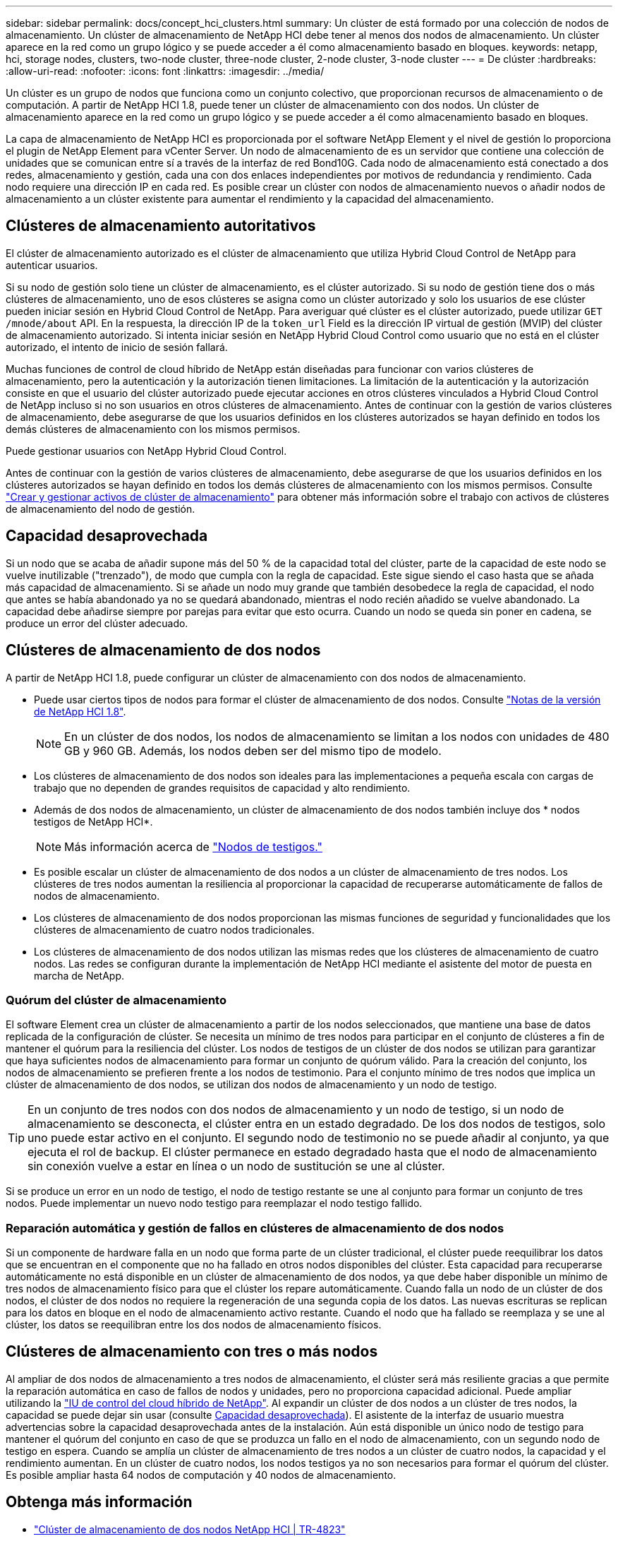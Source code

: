 ---
sidebar: sidebar 
permalink: docs/concept_hci_clusters.html 
summary: Un clúster de está formado por una colección de nodos de almacenamiento. Un clúster de almacenamiento de NetApp HCI debe tener al menos dos nodos de almacenamiento. Un clúster aparece en la red como un grupo lógico y se puede acceder a él como almacenamiento basado en bloques. 
keywords: netapp, hci, storage nodes, clusters, two-node cluster, three-node cluster, 2-node cluster, 3-node cluster 
---
= De clúster
:hardbreaks:
:allow-uri-read: 
:nofooter: 
:icons: font
:linkattrs: 
:imagesdir: ../media/


[role="lead"]
Un clúster es un grupo de nodos que funciona como un conjunto colectivo, que proporcionan recursos de almacenamiento o de computación. A partir de NetApp HCI 1.8, puede tener un clúster de almacenamiento con dos nodos. Un clúster de almacenamiento aparece en la red como un grupo lógico y se puede acceder a él como almacenamiento basado en bloques.

La capa de almacenamiento de NetApp HCI es proporcionada por el software NetApp Element y el nivel de gestión lo proporciona el plugin de NetApp Element para vCenter Server. Un nodo de almacenamiento de es un servidor que contiene una colección de unidades que se comunican entre sí a través de la interfaz de red Bond10G. Cada nodo de almacenamiento está conectado a dos redes, almacenamiento y gestión, cada una con dos enlaces independientes por motivos de redundancia y rendimiento. Cada nodo requiere una dirección IP en cada red. Es posible crear un clúster con nodos de almacenamiento nuevos o añadir nodos de almacenamiento a un clúster existente para aumentar el rendimiento y la capacidad del almacenamiento.



== Clústeres de almacenamiento autoritativos

El clúster de almacenamiento autorizado es el clúster de almacenamiento que utiliza Hybrid Cloud Control de NetApp para autenticar usuarios.

Si su nodo de gestión solo tiene un clúster de almacenamiento, es el clúster autorizado. Si su nodo de gestión tiene dos o más clústeres de almacenamiento, uno de esos clústeres se asigna como un clúster autorizado y solo los usuarios de ese clúster pueden iniciar sesión en Hybrid Cloud Control de NetApp. Para averiguar qué clúster es el clúster autorizado, puede utilizar `GET /mnode/about` API. En la respuesta, la dirección IP de la `token_url` Field es la dirección IP virtual de gestión (MVIP) del clúster de almacenamiento autorizado. Si intenta iniciar sesión en NetApp Hybrid Cloud Control como usuario que no está en el clúster autorizado, el intento de inicio de sesión fallará.

Muchas funciones de control de cloud híbrido de NetApp están diseñadas para funcionar con varios clústeres de almacenamiento, pero la autenticación y la autorización tienen limitaciones. La limitación de la autenticación y la autorización consiste en que el usuario del clúster autorizado puede ejecutar acciones en otros clústeres vinculados a Hybrid Cloud Control de NetApp incluso si no son usuarios en otros clústeres de almacenamiento. Antes de continuar con la gestión de varios clústeres de almacenamiento, debe asegurarse de que los usuarios definidos en los clústeres autorizados se hayan definido en todos los demás clústeres de almacenamiento con los mismos permisos.

Puede gestionar usuarios con NetApp Hybrid Cloud Control.

Antes de continuar con la gestión de varios clústeres de almacenamiento, debe asegurarse de que los usuarios definidos en los clústeres autorizados se hayan definido en todos los demás clústeres de almacenamiento con los mismos permisos. Consulte link:task_mnode_manage_storage_cluster_assets.html["Crear y gestionar activos de clúster de almacenamiento"] para obtener más información sobre el trabajo con activos de clústeres de almacenamiento del nodo de gestión.



== Capacidad desaprovechada

Si un nodo que se acaba de añadir supone más del 50 % de la capacidad total del clúster, parte de la capacidad de este nodo se vuelve inutilizable ("trenzado"), de modo que cumpla con la regla de capacidad. Este sigue siendo el caso hasta que se añada más capacidad de almacenamiento. Si se añade un nodo muy grande que también desobedece la regla de capacidad, el nodo que antes se había abandonado ya no se quedará abandonado, mientras el nodo recién añadido se vuelve abandonado. La capacidad debe añadirse siempre por parejas para evitar que esto ocurra. Cuando un nodo se queda sin poner en cadena, se produce un error del clúster adecuado.



== Clústeres de almacenamiento de dos nodos

A partir de NetApp HCI 1.8, puede configurar un clúster de almacenamiento con dos nodos de almacenamiento.

* Puede usar ciertos tipos de nodos para formar el clúster de almacenamiento de dos nodos. Consulte https://library.netapp.com/ecm/ecm_download_file/ECMLP2865021["Notas de la versión de NetApp HCI 1.8"^].
+

NOTE: En un clúster de dos nodos, los nodos de almacenamiento se limitan a los nodos con unidades de 480 GB y 960 GB. Además, los nodos deben ser del mismo tipo de modelo.

* Los clústeres de almacenamiento de dos nodos son ideales para las implementaciones a pequeña escala con cargas de trabajo que no dependen de grandes requisitos de capacidad y alto rendimiento.
* Además de dos nodos de almacenamiento, un clúster de almacenamiento de dos nodos también incluye dos * nodos testigos de NetApp HCI*.
+

NOTE: Más información acerca de link:concept_hci_nodes.html["Nodos de testigos."]

* Es posible escalar un clúster de almacenamiento de dos nodos a un clúster de almacenamiento de tres nodos. Los clústeres de tres nodos aumentan la resiliencia al proporcionar la capacidad de recuperarse automáticamente de fallos de nodos de almacenamiento.
* Los clústeres de almacenamiento de dos nodos proporcionan las mismas funciones de seguridad y funcionalidades que los clústeres de almacenamiento de cuatro nodos tradicionales.
* Los clústeres de almacenamiento de dos nodos utilizan las mismas redes que los clústeres de almacenamiento de cuatro nodos. Las redes se configuran durante la implementación de NetApp HCI mediante el asistente del motor de puesta en marcha de NetApp.




=== Quórum del clúster de almacenamiento

El software Element crea un clúster de almacenamiento a partir de los nodos seleccionados, que mantiene una base de datos replicada de la configuración de clúster. Se necesita un mínimo de tres nodos para participar en el conjunto de clústeres a fin de mantener el quórum para la resiliencia del clúster. Los nodos de testigos de un clúster de dos nodos se utilizan para garantizar que haya suficientes nodos de almacenamiento para formar un conjunto de quórum válido. Para la creación del conjunto, los nodos de almacenamiento se prefieren frente a los nodos de testimonio. Para el conjunto mínimo de tres nodos que implica un clúster de almacenamiento de dos nodos, se utilizan dos nodos de almacenamiento y un nodo de testigo.


TIP: En un conjunto de tres nodos con dos nodos de almacenamiento y un nodo de testigo, si un nodo de almacenamiento se desconecta, el clúster entra en un estado degradado. De los dos nodos de testigos, solo uno puede estar activo en el conjunto. El segundo nodo de testimonio no se puede añadir al conjunto, ya que ejecuta el rol de backup. El clúster permanece en estado degradado hasta que el nodo de almacenamiento sin conexión vuelve a estar en línea o un nodo de sustitución se une al clúster.

Si se produce un error en un nodo de testigo, el nodo de testigo restante se une al conjunto para formar un conjunto de tres nodos. Puede implementar un nuevo nodo testigo para reemplazar el nodo testigo fallido.



=== Reparación automática y gestión de fallos en clústeres de almacenamiento de dos nodos

Si un componente de hardware falla en un nodo que forma parte de un clúster tradicional, el clúster puede reequilibrar los datos que se encuentran en el componente que no ha fallado en otros nodos disponibles del clúster. Esta capacidad para recuperarse automáticamente no está disponible en un clúster de almacenamiento de dos nodos, ya que debe haber disponible un mínimo de tres nodos de almacenamiento físico para que el clúster los repare automáticamente. Cuando falla un nodo de un clúster de dos nodos, el clúster de dos nodos no requiere la regeneración de una segunda copia de los datos. Las nuevas escrituras se replican para los datos en bloque en el nodo de almacenamiento activo restante. Cuando el nodo que ha fallado se reemplaza y se une al clúster, los datos se reequilibran entre los dos nodos de almacenamiento físicos.



== Clústeres de almacenamiento con tres o más nodos

Al ampliar de dos nodos de almacenamiento a tres nodos de almacenamiento, el clúster será más resiliente gracias a que permite la reparación automática en caso de fallos de nodos y unidades, pero no proporciona capacidad adicional. Puede ampliar utilizando la link:task_hcc_expand_storage.html["IU de control del cloud híbrido de NetApp"]. Al expandir un clúster de dos nodos a un clúster de tres nodos, la capacidad se puede dejar sin usar (consulte <<Capacidad desaprovechada>>). El asistente de la interfaz de usuario muestra advertencias sobre la capacidad desaprovechada antes de la instalación. Aún está disponible un único nodo de testigo para mantener el quórum del conjunto en caso de que se produzca un fallo en el nodo de almacenamiento, con un segundo nodo de testigo en espera. Cuando se amplía un clúster de almacenamiento de tres nodos a un clúster de cuatro nodos, la capacidad y el rendimiento aumentan. En un clúster de cuatro nodos, los nodos testigos ya no son necesarios para formar el quórum del clúster. Es posible ampliar hasta 64 nodos de computación y 40 nodos de almacenamiento.



== Obtenga más información

* https://www.netapp.com/us/media/tr-4823.pdf["Clúster de almacenamiento de dos nodos NetApp HCI | TR-4823"^]
* https://docs.netapp.com/us-en/vcp/index.html["Plugin de NetApp Element para vCenter Server"^]
* http://docs.netapp.com/sfe-122/index.jsp["Centro de documentación de SolidFire y el software Element"^]

